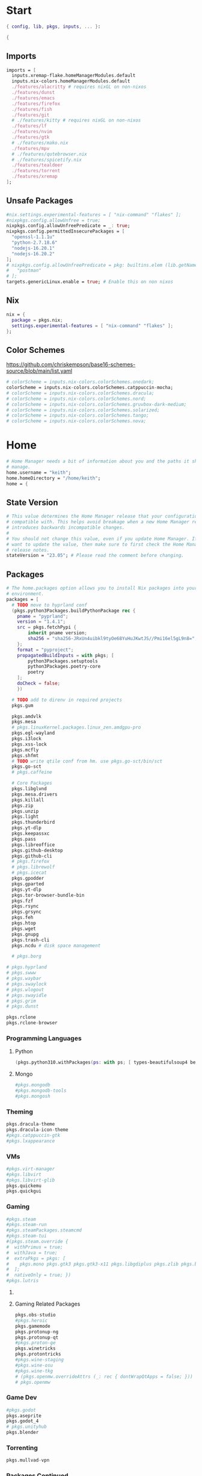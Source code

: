 #+name: Home Manager Configuration
#+PROPERTY: header-args :tangle yes
#+auto_tangle: t


* Start
#+begin_src nix
{ config, lib, pkgs, inputs, ... }:

{
#+end_src

** Imports
#+begin_src nix
  imports = [
    inputs.xremap-flake.homeManagerModules.default
    inputs.nix-colors.homeManagerModules.default
    ./features/alacritty # requires nixGL on non-nixos
    ./features/dunst
    ./features/emacs
    ./features/firefox
    ./features/fish
    ./features/git
    # ./features/kitty # requires nixGL on non-nixos
    ./features/lf
    ./features/nvim
    ./features/gtk
    # ./features/mako.nix
    ./features/mpv
    # ./features/qutebrowser.nix
    # ./features/spicetify.nix
    ./features/tealdeer
    ./features/torrent
    ./features/xremap
  ];
#+end_src

** Unsafe Packages
#+begin_src nix
  #nix.settings.experimental-features = [ "nix-command" "flakes" ];
  #nixpkgs.config.allowUnfree = true;
  nixpkgs.config.allowUnfreePredicate = _: true;
  nixpkgs.config.permittedInsecurePackages = [
    "openssl-1.1.1u"
    "python-2.7.18.6"
    "nodejs-16.20.1"
    "nodejs-16.20.2"
  ];
  # nixpkgs.config.allowUnfreePredicate = pkg: builtins.elem (lib.getName pkg) [
  #   "postman"
  # ];
  targets.genericLinux.enable = true; # Enable this on non nixos
#+end_src

** Nix
#+begin_src nix
  nix = {
    package = pkgs.nix;
    settings.experimental-features = [ "nix-command" "flakes" ];
  };
#+end_src

** Color Schemes
[[https://github.com/chriskempson/base16-schemes-source/blob/main/list.yaml]]
#+begin_src nix
  # colorScheme = inputs.nix-colors.colorSchemes.onedark;
  colorScheme = inputs.nix-colors.colorSchemes.catppuccin-mocha;
  # colorScheme = inputs.nix-colors.colorSchemes.dracula;
  # colorScheme = inputs.nix-colors.colorSchemes.nord;
  # colorScheme = inputs.nix-colors.colorSchemes.gruvbox-dark-medium;
  # colorScheme = inputs.nix-colors.colorSchemes.solarized;
  # colorScheme = inputs.nix-colors.colorSchemes.tango;
  # colorScheme = inputs.nix-colors.colorSchemes.nova;
#+end_src

* Home
#+begin_src nix
  # Home Manager needs a bit of information about you and the paths it should
  # manage.
  home.username = "keith";
  home.homeDirectory = "/home/keith";
  home = {
#+end_src

** State Version
#+begin_src nix
    # This value determines the Home Manager release that your configuration is
    # compatible with. This helps avoid breakage when a new Home Manager release
    # introduces backwards incompatible changes.
    #
    # You should not change this value, even if you update Home Manager. If you do
    # want to update the value, then make sure to first check the Home Manager
    # release notes.
    stateVersion = "23.05"; # Please read the comment before changing.
#+end_src

** Packages
#+begin_src nix
    # The home.packages option allows you to install Nix packages into your
    # environment.
    packages = [
      # TODO move to hyprland conf
      (pkgs.python3Packages.buildPythonPackage rec {
        pname = "pyprland";
        version = "1.4.1";
        src = pkgs.fetchPypi {
            inherit pname version;
            sha256 = "sha256-JRxUn4uibkl9tyOe68YuHuJKwtJS//Pmi16el5gL9n8=";
        };
        format = "pyproject";
        propagatedBuildInputs = with pkgs; [
            python3Packages.setuptools
            python3Packages.poetry-core
            poetry
        ];
        doCheck = false;
        })

      # TODO add to direnv in required projects
      pkgs.gum

      pkgs.amdvlk
      pkgs.mesa
      # pkgs.linuxKernel.packages.linux_zen.amdgpu-pro
      pkgs.egl-wayland
      pkgs.i3lock
      pkgs.xss-lock
      pkgs.mcfly
      pkgs.shfmt
      # TODO write qtile conf from hm. use pkgs.go-sct/bin/sct
      pkgs.go-sct
      # pkgs.caffeine

      # Core Packages
      pkgs.libglvnd
      pkgs.mesa.drivers
      pkgs.killall
      pkgs.zip
      pkgs.unzip
      pkgs.light
      pkgs.thunderbird
      pkgs.yt-dlp
      pkgs.keepassxc
      pkgs.pass
      pkgs.libreoffice
      pkgs.github-desktop
      pkgs.github-cli
      # pkgs.firefox
      # pkgs.librewolf
      # pkgs.icecat
      pkgs.gpodder
      pkgs.gparted
      pkgs.yt-dlp
      pkgs.tor-browser-bundle-bin
      pkgs.fzf
      pkgs.rsync
      pkgs.grsync
      pkgs.feh
      pkgs.htop
      pkgs.wget
      pkgs.gnupg
      pkgs.trash-cli
      pkgs.ncdu # disk space management

      # pkgs.borg
#+end_src

#+begin_src nix
      # pkgs.hyprland
      # pkgs.swww
      # pkgs.waybar
      # pkgs.swaylock
      # pkgs.wlogout
      # pkgs.swayidle
      # pkgs.grim
      # pkgs.dunst
#+end_src

#+begin_src nix
      pkgs.rclone
      pkgs.rclone-browser
#+end_src
*** Programming Languages

**** Python
#+begin_src nix
      (pkgs.python310.withPackages(ps: with ps; [ types-beautifulsoup4 beautifulsoup4 requests black pyside6 pylint pillow pywlroots pyflakes poetry-core ]))
#+end_src

**** Mongo
#+begin_src nix
      #pkgs.mongodb
      #pkgs.mongodb-tools
      #pkgs.mongosh
#+end_src

*** Theming
#+begin_src nix
      pkgs.dracula-theme
      pkgs.dracula-icon-theme
      #pkgs.catppuccin-gtk
      #pkgs.lxappearance
#+end_src
*** VMs

#+begin_src nix
      #pkgs.virt-manager
      #pkgs.libvirt
      #pkgs.libvirt-glib
      pkgs.quickemu
      pkgs.quickgui
#+end_src

*** Gaming
      #+begin_src nix
      #pkgs.steam
      #pkgs.steam-run
      #pkgs.steamPackages.steamcmd
      #pkgs.steam-tui
      #(pkgs.steam.override {
      #  withPrimus = true;
      #  withJava = true;
      #  extraPkgs = pkgs: [
      #    pkgs.mono pkgs.gtk3 pkgs.gtk3-x11 pkgs.libgdiplus pkgs.zlib pkgs.bumblebee pkgs.glxinfo
      #  ];
      #  nativeOnly = true; })
      #pkgs.lutris
      #+end_src

**** COMMENT Lutris
      #+begin_src nix
      (pkgs.lutris.override {
        extraLibraries =  pkgs: [
          # List library dependencies here
          pkgs.libcanberra
          #pkgs.libcanberra-gtk3
          #pkgs.libcanberra-gtk2
        ];
        extraPkgs = pkgs: [
          # List package dependencies here
          pkgs.hicolor-icon-theme
          pkgs.gnome3.adwaita-icon-theme
          pkgs.freetype
          pkgs.freedesktop
          #pkgs.xfce.xfce4-icon-theme
        ];
      })
      #+end_src
**** Gaming Related Packages
#+begin_src nix
      pkgs.obs-studio
      #pkgs.heroic
      pkgs.gamemode
      pkgs.protonup-ng
      pkgs.protonup-qt
      #pkgs.proton-ge
      pkgs.winetricks
      pkgs.protontricks
      #pkgs.wine-staging
      #pkgs.wine-osu
      #pkgs.wine-tkg
      # (pkgs.openmw.overrideAttrs (_: rec { dontWrapQtApps = false; }))
      # pkgs.openmw
#+end_src

*** Game Dev
#+begin_src nix
      #pkgs.godot
      pkgs.aseprite
      pkgs.godot_4
      # pkgs.unityhub
      pkgs.blender
#+end_src

*** Torrenting
#+begin_src nix
      pkgs.mullvad-vpn
#+end_src

*** COMMENT Thunar
      #+begin_src nix
      (pkgs.xfce.thunar.override {
        extraLibraries =  pkgs: [
          # List library dependencies here
        ];
        extraPkgs = pkgs: [
          # List package dependencies here
          pkgs.xfce.thunar-volman
          pkgs.xfce.thunar-dropbox-plugin
          pkgs.xfce.thunar-archive-plugin
          pkgs.xfce.thunar-media-tags-plugin
        ];
      })

      # Thunar
      #pkgs.xfce.thunar
      #pkgs.xfce.thunar-volman
      #pkgs.xfce.thunar-dropbox-plugin
      #pkgs.xfce.thunar-archive-plugin
      #pkgs.xfce.thunar-media-tags-plugin
      #+end_src

*** Packages Continued
#+begin_src nix
      # Xorg
      pkgs.xdg-desktop-portal-gtk
      pkgs.xorg.libX11
      pkgs.xorg.libX11.dev
      pkgs.xorg.libxcb
      pkgs.xorg.libXft
      pkgs.xorg.libXinerama
	    pkgs.xorg.xinit
      pkgs.xorg.xinput
#+end_src

#+begin_src nix
      pkgs.syncthing
      pkgs.syncthing-tray
#+end_src

#+begin_src nix
      pkgs.gpodder
      pkgs.ani-cli
      pkgs.mangal
      #pkgs.tachidesk
#+end_src

*** Socials
#+begin_src nix
      # pkgs.discord
      pkgs.betterdiscordctl
      pkgs.signal-desktop
      # pkgs.zoom-us
      # pkgs.slack

      pkgs.cava
#+end_src

*** Editors
#+begin_src nix
      # pkgs.jetbrains.idea-ultimate
      # pkgs.jetbrains.idea-community
      # pkgs.jetbrains.clion
      # pkgs.jetbrains.rustrover
      pkgs.vscode
#+end_src

*** Fonts
#+begin_src nix
      # # It is sometimes useful to fine-tune packages, for example, by applying
      # # overrides. You can do that directly here, just don't forget the
      # # parentheses. Maybe you want to install Nerd Fonts with a limited number of
      # # fonts?
      (pkgs.nerdfonts.override { fonts = [ "FantasqueSansMono" ]; })

      # # You can also create simple shell scripts directly inside your
      # # configuration. For example, this adds a command 'my-hello' to your
      # # environment:
      # (pkgs.writeShellScriptBin "my-hello" ''
      #   echo "Hello, ${config.home.username}!"
      # '')
    ];
#+end_src

** COMMENT Default Applications
#+begin_src nix
xdg.mimeApps.defaultApplications = {
  "test/plain" = [ ];
};
#+end_src

** File
#+begin_src nix
    # Home Manager is pretty good at managing dotfiles. The primary way to manage
    # plain files is through 'home.file'.
    file = {
      # # Building this configuration will create a copy of 'dotfiles/screenrc' in
      # # the Nix store. Activating the configuration will then make '~/.screenrc' a
      # # symlink to the Nix store copy.
      # TODO stop using stow
      ".bashrc".source = ~/.dotfiles/.bashrc;
      ".bash_profile".source = ~/.dotfiles/.bash_profile;
      ".dmenurc".source = ~/.dotfiles/.dmenurc;
      ".xinitrc".source = ~/.dotfiles/.xinitrc;

      ".config/doom".source = ~/.dotfiles/.config/doom;
      # dunst
      # fish
      ".config/keepassxc".source = ~/.dotfiles/.config/keepassxc;
      # openmw
      # ${config.xdg.configHome}."/picom".source = ~/.dotfiles/.config/picom;
      ".config/picom".source = ~/.dotfiles/.config/picom;
      # qtile
      # qutebrowser
      # shell


      # # You can also set the file content immediately.
      # ".gradle/gradle.properties".text = ''
      #   org.gradle.console=verbose
      #   org.gradle.daemon.idletimeout=3600000
      # '';
#+end_src

#+begin_src nix
      ".config/rofi/config.rasi".text = ''
        configuration {
            display-drun: "Applications";
            display-window: "drun";
            drun-display-format: "{name}";
            font: "Fira Sans SemiBold 11";
            modi: "run,drun";
            /* show-icons: true; */
        }

        window {
            width:700px;
        }

        element {
            padding:6;
        }

        element-text selected {
            text-color:#${config.colorScheme.colors.base00};
        }

        prompt {
            text-color:#${config.colorScheme.colors.base0F};
        }

        entry {
            text-color:#${config.colorScheme.colors.base0A};
        }

        /* vim: ft=sass
        '';
#+end_src

#+begin_src nix
      ".cache/nix-colors/colors.py".text = ''
        #!/usr/bin/env python3

        colors = {
            "00": "${config.colorScheme.colors.base00}",
            "01": "${config.colorScheme.colors.base01}",
            "02": "${config.colorScheme.colors.base02}",
            "03": "${config.colorScheme.colors.base03}",
            "04": "${config.colorScheme.colors.base04}",
            "05": "${config.colorScheme.colors.base05}",
            "06": "${config.colorScheme.colors.base06}",
            "07": "${config.colorScheme.colors.base07}",
            "08": "${config.colorScheme.colors.base08}",
            "09": "${config.colorScheme.colors.base09}",
            "10": "${config.colorScheme.colors.base0A}",
            "11": "${config.colorScheme.colors.base0B}",
            "12": "${config.colorScheme.colors.base0C}",
            "13": "${config.colorScheme.colors.base0D}",
            "14": "${config.colorScheme.colors.base0E}",
            "15": "${config.colorScheme.colors.base0F}"
        }'';
#+end_src

#+begin_src nix
      ".cache/nix-colors/colors".text = ''
        #${config.colorScheme.colors.base00}
        #${config.colorScheme.colors.base01}
        #${config.colorScheme.colors.base02}
        #${config.colorScheme.colors.base03}
        #${config.colorScheme.colors.base04}
        #${config.colorScheme.colors.base05}
        #${config.colorScheme.colors.base06}
        #${config.colorScheme.colors.base07}
        #${config.colorScheme.colors.base08}
        #${config.colorScheme.colors.base09}
        #${config.colorScheme.colors.base0A}
        #${config.colorScheme.colors.base0B}
        #${config.colorScheme.colors.base0C}
        #${config.colorScheme.colors.base0D}
        #${config.colorScheme.colors.base0E}
        #${config.colorScheme.colors.base0F}
        '';
#+end_src

#+begin_src nix
      ".cache/nix-colors/colors-hyprland.conf".text = ''
$background = rgb(${config.colorScheme.colors.base00})
$foreground = rgb(${config.colorScheme.colors.base00})
$color0 = rgb(${config.colorScheme.colors.base00})
$color1 = rgb(${config.colorScheme.colors.base01})
$color2 = rgb(${config.colorScheme.colors.base02})
$color3 = rgb(${config.colorScheme.colors.base03})
$color4 = rgb(${config.colorScheme.colors.base04})
$color5 = rgb(${config.colorScheme.colors.base05})
$color6 = rgb(${config.colorScheme.colors.base06})
$color7 = rgb(${config.colorScheme.colors.base07})
$color8 = rgb(${config.colorScheme.colors.base08})
$color9 = rgb(${config.colorScheme.colors.base09})
$color10 = rgb(${config.colorScheme.colors.base0A})
$color11 = rgb(${config.colorScheme.colors.base0B})
$color12 = rgb(${config.colorScheme.colors.base0C})
$color13 = rgb(${config.colorScheme.colors.base0D})
$color14 = rgb(${config.colorScheme.colors.base0E})
$color15 = rgb(${config.colorScheme.colors.base0F})
        '';
#+end_src

#+begin_src nix
      ".cache/nix-colors/colors-waybar.css".text = ''
@define-color foreground #${config.colorScheme.colors.base00};
@define-color background #${config.colorScheme.colors.base00};
@define-color cursor #${config.colorScheme.colors.base0F};

@define-color color0 #${config.colorScheme.colors.base00};
@define-color color1 #${config.colorScheme.colors.base01};
@define-color color2 #${config.colorScheme.colors.base02};
@define-color color3 #${config.colorScheme.colors.base03};
@define-color color4 #${config.colorScheme.colors.base04};
@define-color color5 #${config.colorScheme.colors.base05};
@define-color color6 #${config.colorScheme.colors.base06};
@define-color color7 #${config.colorScheme.colors.base07};
@define-color color8 #${config.colorScheme.colors.base08};
@define-color color9 #${config.colorScheme.colors.base09};
@define-color color10 #${config.colorScheme.colors.base0A};
@define-color color11 #${config.colorScheme.colors.base0B};
@define-color color12 #${config.colorScheme.colors.base0C};
@define-color color13 #${config.colorScheme.colors.base0D};
@define-color color14 #${config.colorScheme.colors.base0E};
@define-color color15 #${config.colorScheme.colors.base0F};
        '';
#+end_src

#+begin_src nix
      ".cache/nix-colors/colors-wlogout.css".text = ''
@define-color foreground #${config.colorScheme.colors.base00};
@define-color background #${config.colorScheme.colors.base00};
@define-color cursor #${config.colorScheme.colors.base0F};

@define-color color0 #${config.colorScheme.colors.base00};
@define-color color1 #${config.colorScheme.colors.base01};
@define-color color2 #${config.colorScheme.colors.base02};
@define-color color3 #${config.colorScheme.colors.base03};
@define-color color4 #${config.colorScheme.colors.base04};
@define-color color5 #${config.colorScheme.colors.base05};
@define-color color6 #${config.colorScheme.colors.base06};
@define-color color7 #${config.colorScheme.colors.base07};
@define-color color8 #${config.colorScheme.colors.base08};
@define-color color9 #${config.colorScheme.colors.base09};
@define-color color10 #${config.colorScheme.colors.base0A};
@define-color color11 #${config.colorScheme.colors.base0B};
@define-color color12 #${config.colorScheme.colors.base0C};
@define-color color13 #${config.colorScheme.colors.base0D};
@define-color color14 #${config.colorScheme.colors.base0E};
@define-color color15 #${config.colorScheme.colors.base0F};
        '';
#+end_src

#+begin_src nix
    };
#+end_src

** Enviroment Variables
#+begin_src nix
    # You can also manage environment variables but you will have to manually
    # source
    #
    #  ~/.nix-profile/etc/profile.d/hm-session-vars.sh
    #
    # or
    #
    #  /etc/profiles/per-user/keith/etc/profile.d/hm-session-vars.sh
    #
    # if you don't want to manage your shell through Home Manager.
#+end_src

#+begin_src nix
    sessionVariables = {
      EDITOR = "nvim";
      ALTERNATE_EDITOR="emacs";
      TERMINAL = "kitty";
      TERMINAL_PROG = "kitty";
      BROWSER = "mercury-browser";
      MAIL="thunderbird";


      # ~/ Clean-up:
      XDG_CONFIG_HOME="$HOME/.config";
      XDG_DATA_HOME="$HOME/.local/share";
      XDG_CACHE_HOME="$HOME/.cache";
      XINITRC="$XDG_CONFIG_HOME/x11/xinitrc";
      #XAUTHORITY="$XDG_RUNTIME_DIR/Xauthority"; # This line will break some DMs.
      NOTMUCH_CONFIG="$XDG_CONFIG_HOME/notmuch-config";
      # GTK2_RC_FILES="$XDG_CONFIG_HOME/gtk-2.0/gtkrc-2.0";
      WGETRC="$XDG_CONFIG_HOME/wget/wgetrc";
      INPUTRC="$XDG_CONFIG_HOME/shell/inputrc";
      ZDOTDIR="$XDG_CONFIG_HOME/zsh";
      GNUPGHOME="$XDG_DATA_HOME/gnupg";
      WINEPREFIX="$XDG_DATA_HOME/wineprefixes/default";
      KODI_DATA="$XDG_DATA_HOME/kodi";
      PASSWORD_STORE_DIR="$XDG_DATA_HOME/password-store";
      TMUX_TMPDIR="$XDG_RUNTIME_DIR";
      ANDROID_SDK_HOME="$XDG_CONFIG_HOME/android";
      CARGO_HOME="$XDG_DATA_HOME/cargo";
      GOPATH="$XDG_DATA_HOME/go";
      GOMODCACHE="$XDG_CACHE_HOME/go/mod";
      ANSIBLE_CONFIG="$XDG_CONFIG_HOME/ansible/ansible.cfg";
      UNISON="$XDG_DATA_HOME/unison";
      HISTFILE="$XDG_DATA_HOME/history";
      MBSYNCRC="$XDG_CONFIG_HOME/mbsync/config";
      ELECTRUMDIR="$XDG_DATA_HOME/electrum";
      PYTHONSTARTUP="$XDG_CONFIG_HOME/python/pythonrc";
      SQLITE_HISTORY="$XDG_DATA_HOME/sqlite_history";

      # Other program settings:
      QT_QPA_PLATFORMTHEME="qt5ct";
      XDG_CURRENT_DESKTOP="Unity";
      # DICS="/usr/share/stardict/dic/";
      # SUDO_ASKPASS="$HOME/.local/bin/dmenupass";
      FZF_DEFAULT_OPTS="--height=40% --layout=reverse --info=inline --border --margin=1 --padding=1";
      # LESS=-R;
      # LESS_TERMCAP_mb="$(printf '%b' '[1;31m')";
      # LESS_TERMCAP_md="$(printf '%b' '[1;36m')";
      # LESS_TERMCAP_me="$(printf '%b' '[0m')";
      # LESS_TERMCAP_so="$(printf '%b' '[01;44;33m')";
      # LESS_TERMCAP_se="$(printf '%b' '[0m')";
      # LESS_TERMCAP_us="$(printf '%b' '[1;32m')";
      # LESS_TERMCAP_ue="$(printf '%b' '[0m')";
      # LESSOPEN="| /usr/bin/highlight -O ansi %s 2>/dev/null";
      # QT_QPA_PLATFORMTHEME="gtk2"; # Have QT use gtk2 theme.
      # MOZ_USE_XINPUT2="1"; # Mozilla smooth scrolling/touchpads.
      # AWT_TOOLKIT="MToolkit wmname LG3D"; # May have to install wmname
      # _JAVA_AWT_WM_NONREPARENTING=1; # Fix for Java applications in dwm
    };
#+end_src

** End Home
#+begin_src nix
  };
#+end_src

* Programs
#+begin_src nix
# wayland.windowManager.hyprland.enable = true;
# wayland.windowManager.hyprland.systemdIntegration = true;
# wayland.windowManager.hyprland.xwayland.enable = true;
#+end_src

** ssh
#+begin_src nix
  programs.ssh = {
    enable = true;
    matchBlocks."github.com" = {
      user = "git";
      identityFile = "~/.ssh/id_ed25519";
    };
    extraConfig = ''
    '';
  };
#+end_src

** fzf

#+begin_src nix
programs.fzf = {
  package = pkgs.fzf;
  enable = true;
  enableFishIntegration = true;
  enableBashIntegration = true;
};
#+end_src

** starship

#+begin_src nix
programs.starship = {
  enable = true;
  enableFishIntegration = true;
  enableBashIntegration = true;
  enableTransience = true;
};
#+end_src

** ncmpcpp

#+begin_src nix
programs.ncmpcpp = {
  enable = true;
  #mpdMusicDir= "~/Music";
  bindings = [
    { key = "j"; command = "scroll_down"; }
    { key = "k"; command = "scroll_up"; }
    { key = "J"; command = [ "select_item" "scroll_down" ]; }
    { key = "K"; command = [ "select_item" "scroll_up" ]; }
    { key = "v"; command = "show_visualizer"; }
  ];
};
#+end_src

** java
#+begin_src nix
programs.java.enable = true;
#+end_src

** direnv
#+begin_src nix
programs.direnv = {
  enable = true;
  nix-direnv.enable = true;
};
#+end_src

** borg
#+begin_src nix
programs.borgmatic = {
  enable = true;
  backups = {
    personal = {
      location = {
        sourceDirectories = [config.home.homeDirectory];
        repositories = [ "/run/media/keith/4TB-BACKUP/backup" ];
        excludeHomeManagerSymlinks = true;
        # extraConfig = {
          # before_backup = "${pkgs.util-linux}/bin/findmnt /run/media/keith/4TB-BACKUP > /dev/null || exit 75";
        # };
      };
      consistency.checks = [
        {
            name = "repository";
            frequency = "2 weeks";
        }
        {
            name = "archives";
            frequency = "4 weeks";
        }
        {
            name = "data";
            frequency = "6 weeks";
        }
        {
            name = "extract";
            frequency = "6 weeks";
        }
      ];
      retention.keepWeekly = 3;
      # storage.encryptionPasscommand = "${pkgs.password-store}/bin/pass Root/borg-repo"
    };
  };
};
#+end_src

* Services

** borgmatic
#+begin_src nix
services.borgmatic = {
  enable = true;
  frequency = "weekly";
};
#+end_src

** mpd
#+begin_src nix
  services.mpd = {
    enable = true;
    musicDirectory = "~/Music";
  };
#+end_src

** syncthing
#+begin_src nix
  services.syncthing.enable = true;
  services.syncthing.tray.enable = true;
#+end_src

** Other Services
#+begin_src nix
  #services.mullvad-vpn.enable = true;

  #services.gvfs.enable = true; # Mount, trash, and other functionalities
  #services.tumbler.enable = true; # Thumbnail support for images
#+end_src
** home-manager autoUpgrade frequency
#+begin_src nix
  services.home-manager.autoUpgrade.frequency = "weekly";
#+end_src
* Home-Manager Enable
#+begin_src nix
  # Let Home Manager install and manage itself.
  programs.home-manager.enable = true;
#+end_src
* end bracket
#+begin_src nix
}
#+end_src
